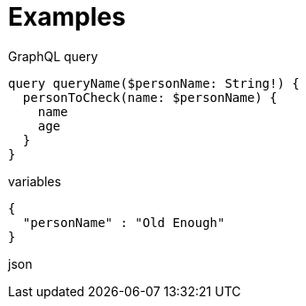 = Examples

.GraphQL query
```graphql
query queryName($personName: String!) {
  personToCheck(name: $personName) {
    name
    age
  }
}
```

.variables
```json
{
  "personName" : "Old Enough"
}
```

.json
```

```